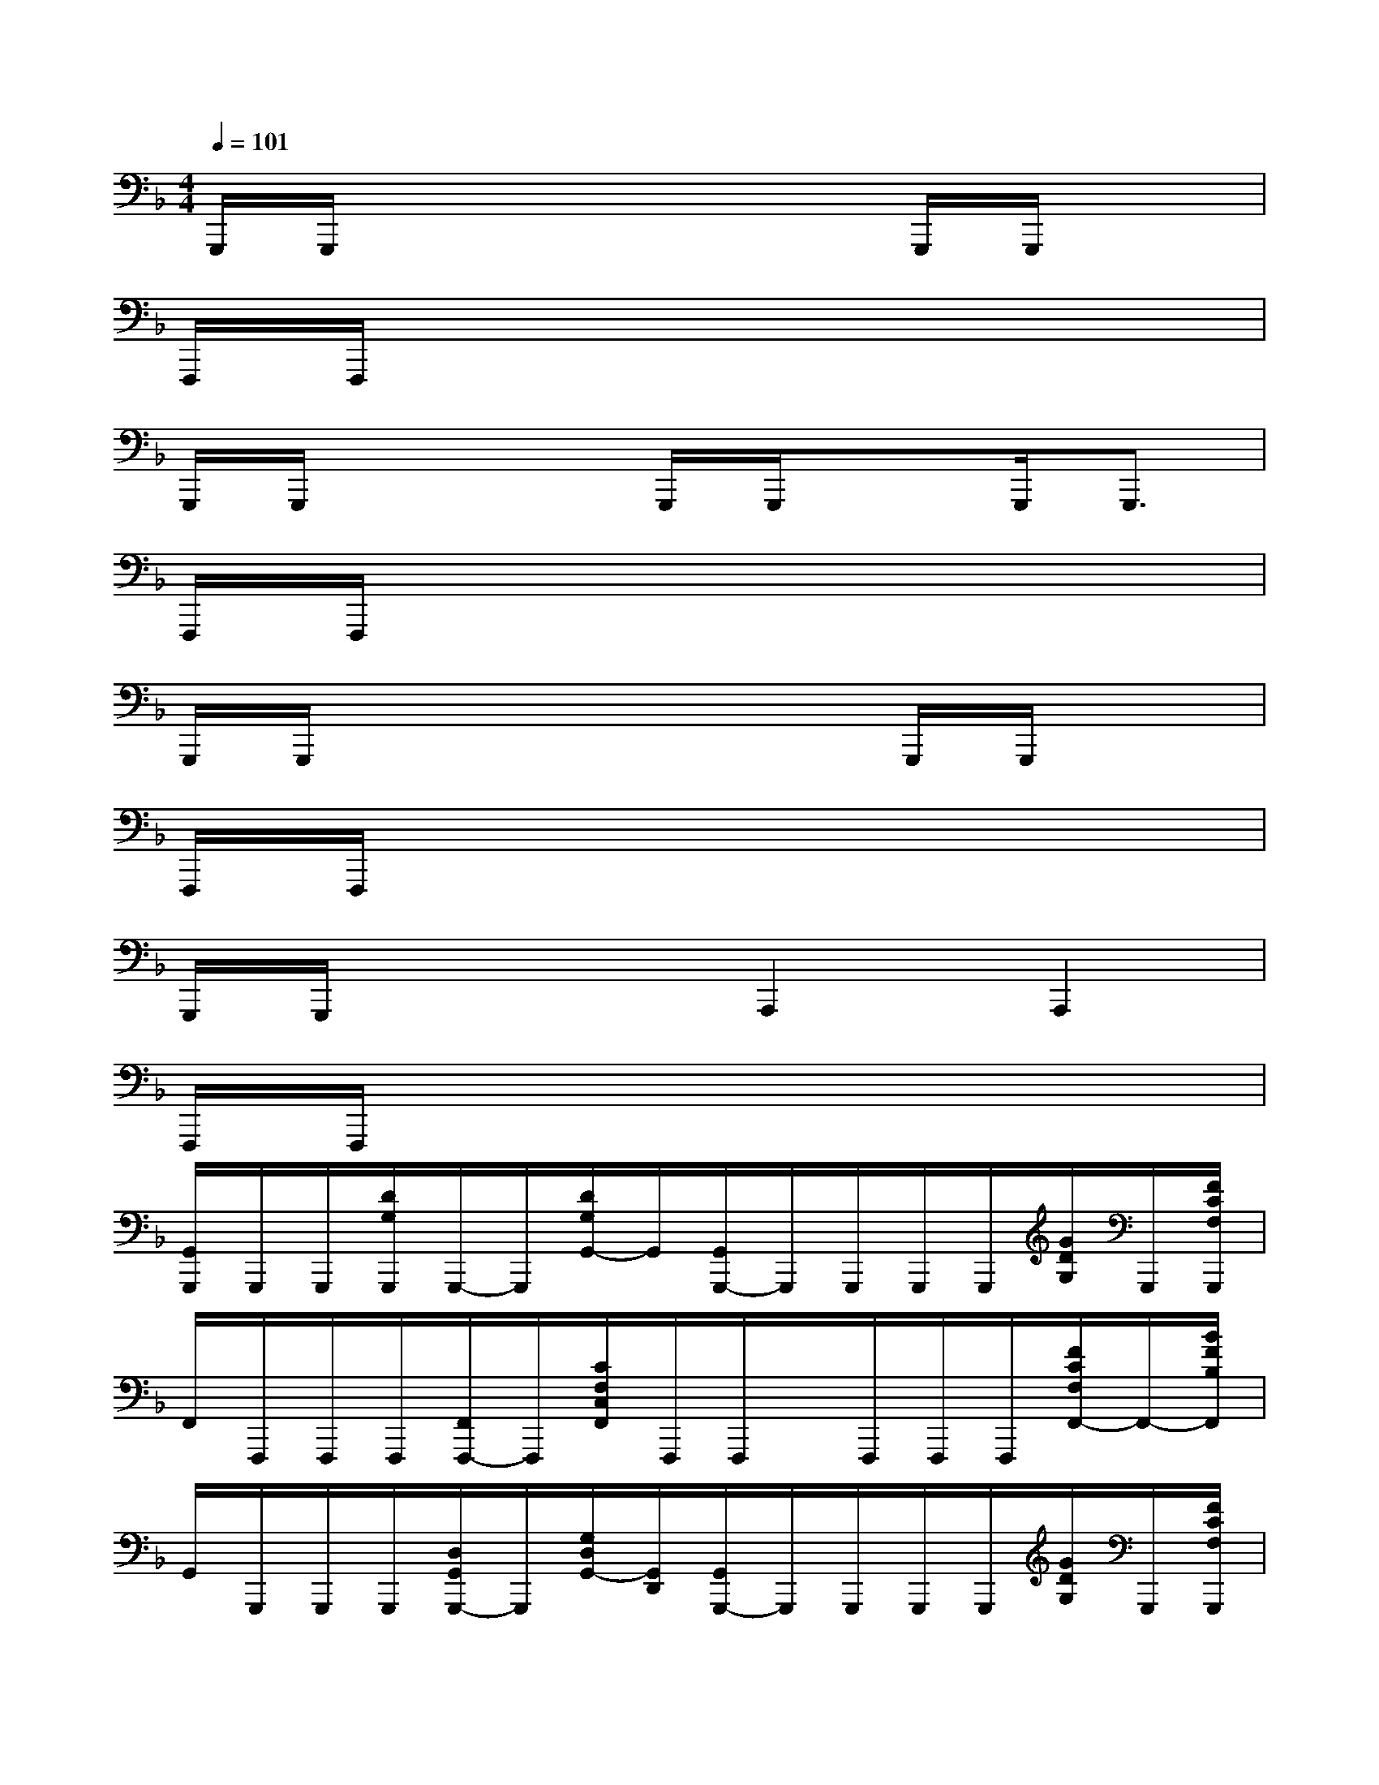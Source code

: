 X:1
T:
M:4/4
L:1/8
Q:1/4=101
K:F%1flats
V:1
G,,,/2G,,,/2x4xG,,,/2G,,,/2x|
F,,,/2F,,,/2x6x|
G,,,/2G,,,/2x3G,,,/2G,,,/2xG,,,<G,,,|
F,,,/2F,,,/2x6x|
G,,,/2G,,,/2x4xG,,,/2G,,,/2x|
F,,,/2F,,,/2x6x|
G,,,/2G,,,/2x3A,,,2A,,,2|
F,,,/2F,,,/2x6x|
[G,,/2G,,,/2]G,,,/2G,,,/2[D/2G,/2G,,,/2]G,,,/2-G,,,/2[D/2G,/2G,,/2-]G,,/2[G,,/2G,,,/2-]G,,,/2G,,,/2G,,,/2G,,,/2[G/2D/2G,/2]G,,,/2[F/2C/2F,/2G,,,/2]|
F,,/2F,,,/2F,,,/2F,,,/2[F,,/2F,,,/2-]F,,,/2[C/2F,/2C,/2F,,/2]F,,,/2F,,,/2x/2F,,,/2F,,,/2F,,,/2[F/2C/2F,/2F,,/2-]F,,/2-[B/2F/2B,/2F,,/2]|
G,,/2G,,,/2G,,,/2G,,,/2[D,/2G,,/2G,,,/2-]G,,,/2[G,/2D,/2G,,/2-][G,,/2D,,/2][G,,/2G,,,/2-]G,,,/2G,,,/2G,,,/2G,,,/2[G/2D/2G,/2]G,,,/2[F/2C/2F,/2G,,,/2]|
F,,/2F,,,/2F,,,/2F,,,/2[F,,/2F,,,/2-]F,,,/2[C/2F,/2C,/2F,,/2]F,,,/2-[F,,/2F,,,/2]F,,/2F,,/2F,,/2F,,,/2[B,F,B,,F,,-]F,,/2|
G,,/2G,,,/2G,,,/2G,,,/2[D,/2G,,/2G,,,/2-]G,,,/2[G,/2D,/2G,,/2]x/2[G,,/2G,,,/2-]G,,,/2G,,,/2G,,,/2G,,,/2[G/2D/2G,/2]G,,,/2[F/2C/2F,/2G,,,/2]|
F,,/2F,,,/2F,,,/2F,,,/2[F,,/2F,,,/2-]F,,,/2[C/2F,/2C,/2F,,/2]F,,,/2F,,,/2x/2F,,,/2F,,,/2F,,,/2[F/2C/2F,/2F,,/2-]F,,/2-F,,/2|
G,,/2G,,,/2G,,,/2G,,,/2[D,/2G,,/2G,,,/2-]G,,,/2[G,/2D,/2G,,/2-][G,,/2D,,/2][G,,/2G,,,/2-]G,,,/2G,,,/2G,,,/2G,,,/2[G/2D/2G,/2]G,,,/2[F/2C/2F,/2G,,,/2]|
F,,/2F,,,/2F,,,/2F,,,/2[F,,/2F,,,/2-]F,,,/2[C/2F,/2C,/2F,,/2]F,,,/2-[F,,/2F,,,/2]F,,/2F,,/2F,,/2F,,,/2[F/2C/2F,/2F,,/2-]F,,/2-[B/2F/2B,/2F,,/2]